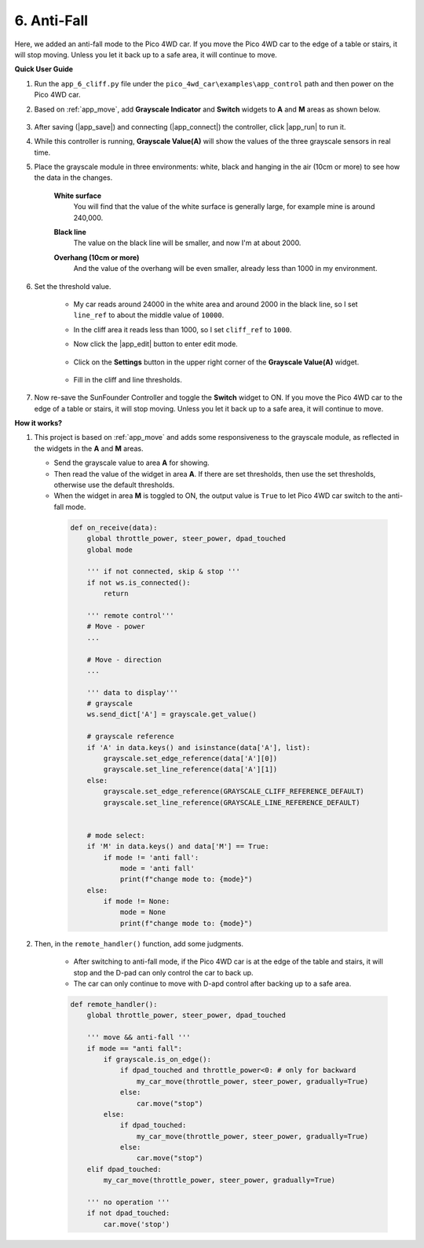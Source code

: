 6. Anti-Fall
============

Here, we added an anti-fall mode to the Pico 4WD car. If you move the Pico 4WD car to the edge of a table or stairs, it will stop moving. Unless you let it back up to a safe area, it will continue to move.

**Quick User Guide**


#. Run the ``app_6_cliff.py`` file under the ``pico_4wd_car\examples\app_control`` path and then power on the Pico 4WD car.

#. Based on :ref:`app_move`, add **Grayscale Indicator** and **Switch** widgets to **A** and **M** areas as shown below.

    .. image:: img/APP_DB_6_1.png

#. After saving (|app_save|) and connecting (|app_connect|) the controller, click |app_run| to run it.

#. While this controller is running, **Grayscale Value(A)** will show the values of the three grayscale sensors in real time.

#. Place the grayscale module in three environments: white, black and hanging in the air (10cm or more) to see how the data in the changes.

    **White surface**
        You will find that the value of the white surface is generally large, for example mine is around 240,000.

    .. image:: img/grayscale_white.png
        :width: 500
        :align: center

    **Black line**
        The value on the black line will be smaller, and now I'm at about 2000.

    .. image:: img/grayscale_black.png
        :width: 500
        :align: center

    **Overhang (10cm or more)**
        And the value of the overhang will be even smaller, already less than 1000 in my environment.

    .. image:: img/grayscale_cliff.png
        :width: 500
        :align: center

#. Set the threshold value.

    * My car reads around 24000 in the white area and around 2000 in the black line, so I set ``line_ref`` to about the middle value of ``10000``.
    * In the cliff area it reads less than 1000, so I set ``cliff_ref`` to ``1000``.

    * Now click the |app_edit| button to enter edit mode.

        .. image:: img/edit_controller.png

    * Click on the **Settings** button in the upper right corner of the **Grayscale Value(A)** widget.

        .. image:: img/set_grayscale.png

    * Fill in the cliff and line thresholds.

        .. image:: img/grayscale_refer.png

#. Now re-save the SunFounder Controller and toggle the **Switch** widget to ON. If you move the Pico 4WD car to the edge of a table or stairs, it will stop moving. Unless you let it back up to a safe area, it will continue to move.


**How it works?**

#. This project is based on :ref:`app_move` and adds some responsiveness to the grayscale module, as reflected in the widgets in the **A** and **M** areas.


   * Send the grayscale value to area **A** for showing.
   * Then read the value of the widget in area **A**. If there are set thresholds, then use the set thresholds, otherwise use the default thresholds.
   * When the widget in area **M** is toggled to ON, the output value is ``True`` to let Pico 4WD car switch to the anti-fall mode.

    .. code-block:: python

        def on_receive(data):
            global throttle_power, steer_power, dpad_touched
            global mode

            ''' if not connected, skip & stop '''
            if not ws.is_connected():
                return

            ''' remote control'''
            # Move - power
            ...

            # Move - direction
            ...

            ''' data to display'''
            # grayscale
            ws.send_dict['A'] = grayscale.get_value()

            # grayscale reference
            if 'A' in data.keys() and isinstance(data['A'], list):
                grayscale.set_edge_reference(data['A'][0])
                grayscale.set_line_reference(data['A'][1])
            else:
                grayscale.set_edge_reference(GRAYSCALE_CLIFF_REFERENCE_DEFAULT)
                grayscale.set_line_reference(GRAYSCALE_LINE_REFERENCE_DEFAULT)


            # mode select:
            if 'M' in data.keys() and data['M'] == True:
                if mode != 'anti fall':
                    mode = 'anti fall'
                    print(f"change mode to: {mode}")
            else:
                if mode != None:
                    mode = None
                    print(f"change mode to: {mode}")


#. Then, in the ``remote_handler()`` function, add some judgments.

    * After switching to anti-fall mode, if the Pico 4WD car is at the edge of the table and stairs, it will stop and the D-pad can only control the car to back up.
    * The car can only continue to move with D-apd control after backing up to a safe area.

    .. code-block:: python

        def remote_handler():
            global throttle_power, steer_power, dpad_touched

            ''' move && anti-fall '''
            if mode == "anti fall":
                if grayscale.is_on_edge():
                    if dpad_touched and throttle_power<0: # only for backward
                        my_car_move(throttle_power, steer_power, gradually=True)
                    else:
                        car.move("stop")
                else:
                    if dpad_touched:
                        my_car_move(throttle_power, steer_power, gradually=True)
                    else:
                        car.move("stop")                
            elif dpad_touched:
                my_car_move(throttle_power, steer_power, gradually=True)

            ''' no operation '''
            if not dpad_touched:
                car.move('stop')
